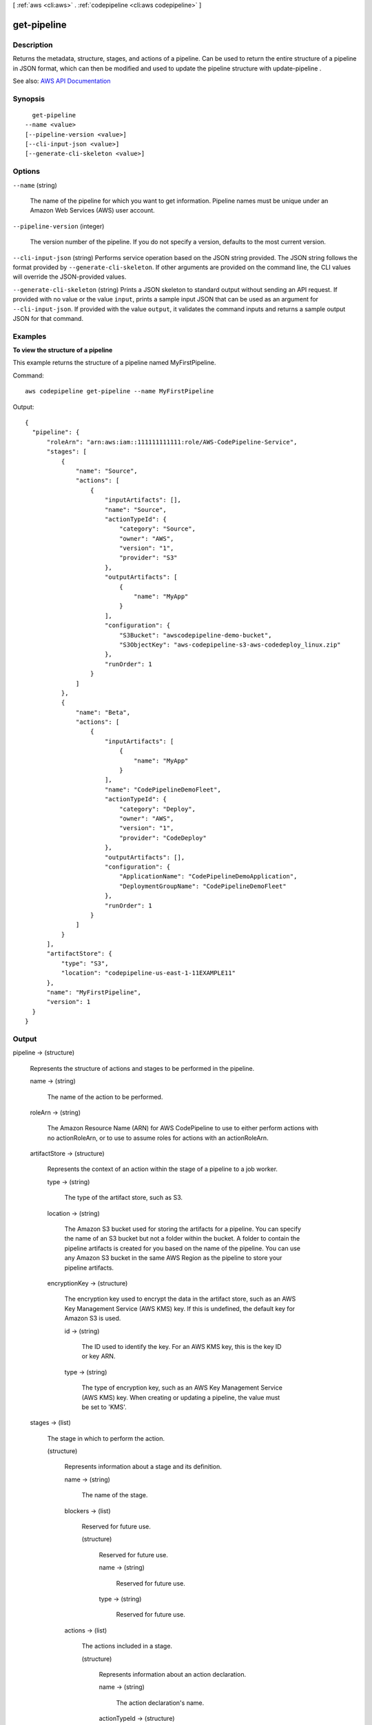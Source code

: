 [ :ref:`aws <cli:aws>` . :ref:`codepipeline <cli:aws codepipeline>` ]

.. _cli:aws codepipeline get-pipeline:


************
get-pipeline
************



===========
Description
===========



Returns the metadata, structure, stages, and actions of a pipeline. Can be used to return the entire structure of a pipeline in JSON format, which can then be modified and used to update the pipeline structure with  update-pipeline .



See also: `AWS API Documentation <https://docs.aws.amazon.com/goto/WebAPI/codepipeline-2015-07-09/GetPipeline>`_


========
Synopsis
========

::

    get-pipeline
  --name <value>
  [--pipeline-version <value>]
  [--cli-input-json <value>]
  [--generate-cli-skeleton <value>]




=======
Options
=======

``--name`` (string)


  The name of the pipeline for which you want to get information. Pipeline names must be unique under an Amazon Web Services (AWS) user account.

  

``--pipeline-version`` (integer)


  The version number of the pipeline. If you do not specify a version, defaults to the most current version.

  

``--cli-input-json`` (string)
Performs service operation based on the JSON string provided. The JSON string follows the format provided by ``--generate-cli-skeleton``. If other arguments are provided on the command line, the CLI values will override the JSON-provided values.

``--generate-cli-skeleton`` (string)
Prints a JSON skeleton to standard output without sending an API request. If provided with no value or the value ``input``, prints a sample input JSON that can be used as an argument for ``--cli-input-json``. If provided with the value ``output``, it validates the command inputs and returns a sample output JSON for that command.



========
Examples
========

**To view the structure of a pipeline**

This example returns the structure of a pipeline named MyFirstPipeline. 

Command::

  aws codepipeline get-pipeline --name MyFirstPipeline


Output::

  {
    "pipeline": {
        "roleArn": "arn:aws:iam::111111111111:role/AWS-CodePipeline-Service",
        "stages": [
            {
                "name": "Source",
                "actions": [
                    {
                        "inputArtifacts": [],
                        "name": "Source",
                        "actionTypeId": {
                            "category": "Source",
                            "owner": "AWS",
                            "version": "1",
                            "provider": "S3"
                        },
                        "outputArtifacts": [
                            {
                                "name": "MyApp"
                            }
                        ],
                        "configuration": {
                            "S3Bucket": "awscodepipeline-demo-bucket",
                            "S3ObjectKey": "aws-codepipeline-s3-aws-codedeploy_linux.zip"
                        },
                        "runOrder": 1
                    }
                ]
            },
            {
                "name": "Beta",
                "actions": [
                    {
                        "inputArtifacts": [
                            {
                                "name": "MyApp"
                            }
                        ],
                        "name": "CodePipelineDemoFleet",
                        "actionTypeId": {
                            "category": "Deploy",
                            "owner": "AWS",
                            "version": "1",
                            "provider": "CodeDeploy"
                        },
                        "outputArtifacts": [],
                        "configuration": {
                            "ApplicationName": "CodePipelineDemoApplication",
                            "DeploymentGroupName": "CodePipelineDemoFleet"
                        },
                        "runOrder": 1
                    }
                ]
            }
        ],
        "artifactStore": {
            "type": "S3",
            "location": "codepipeline-us-east-1-11EXAMPLE11"
        },
        "name": "MyFirstPipeline",
        "version": 1
    }
  }

 

======
Output
======

pipeline -> (structure)

  

  Represents the structure of actions and stages to be performed in the pipeline. 

  

  name -> (string)

    

    The name of the action to be performed.

    

    

  roleArn -> (string)

    

    The Amazon Resource Name (ARN) for AWS CodePipeline to use to either perform actions with no actionRoleArn, or to use to assume roles for actions with an actionRoleArn.

    

    

  artifactStore -> (structure)

    

    Represents the context of an action within the stage of a pipeline to a job worker. 

    

    type -> (string)

      

      The type of the artifact store, such as S3.

      

      

    location -> (string)

      

      The Amazon S3 bucket used for storing the artifacts for a pipeline. You can specify the name of an S3 bucket but not a folder within the bucket. A folder to contain the pipeline artifacts is created for you based on the name of the pipeline. You can use any Amazon S3 bucket in the same AWS Region as the pipeline to store your pipeline artifacts.

      

      

    encryptionKey -> (structure)

      

      The encryption key used to encrypt the data in the artifact store, such as an AWS Key Management Service (AWS KMS) key. If this is undefined, the default key for Amazon S3 is used.

      

      id -> (string)

        

        The ID used to identify the key. For an AWS KMS key, this is the key ID or key ARN.

        

        

      type -> (string)

        

        The type of encryption key, such as an AWS Key Management Service (AWS KMS) key. When creating or updating a pipeline, the value must be set to 'KMS'.

        

        

      

    

  stages -> (list)

    

    The stage in which to perform the action.

    

    (structure)

      

      Represents information about a stage and its definition.

      

      name -> (string)

        

        The name of the stage.

        

        

      blockers -> (list)

        

        Reserved for future use.

        

        (structure)

          

          Reserved for future use.

          

          name -> (string)

            

            Reserved for future use.

            

            

          type -> (string)

            

            Reserved for future use.

            

            

          

        

      actions -> (list)

        

        The actions included in a stage.

        

        (structure)

          

          Represents information about an action declaration.

          

          name -> (string)

            

            The action declaration's name.

            

            

          actionTypeId -> (structure)

            

            The configuration information for the action type.

            

            category -> (string)

              

              A category defines what kind of action can be taken in the stage, and constrains the provider type for the action. Valid categories are limited to one of the values below.

              

              

            owner -> (string)

              

              The creator of the action being called.

              

              

            provider -> (string)

              

              The provider of the service being called by the action. Valid providers are determined by the action category. For example, an action in the Deploy category type might have a provider of AWS CodeDeploy, which would be specified as CodeDeploy.

              

              

            version -> (string)

              

              A string that identifies the action type.

              

              

            

          runOrder -> (integer)

            

            The order in which actions are run.

            

            

          configuration -> (map)

            

            The action declaration's configuration.

            

            key -> (string)

              

              

            value -> (string)

              

              

            

          outputArtifacts -> (list)

            

            The name or ID of the result of the action declaration, such as a test or build artifact.

            

            (structure)

              

              Represents information about the output of an action.

              

              name -> (string)

                

                The name of the output of an artifact, such as "My App".

                 

                The input artifact of an action must exactly match the output artifact declared in a preceding action, but the input artifact does not have to be the next action in strict sequence from the action that provided the output artifact. Actions in parallel can declare different output artifacts, which are in turn consumed by different following actions.

                 

                Output artifact names must be unique within a pipeline.

                

                

              

            

          inputArtifacts -> (list)

            

            The name or ID of the artifact consumed by the action, such as a test or build artifact.

            

            (structure)

              

              Represents information about an artifact to be worked on, such as a test or build artifact.

              

              name -> (string)

                

                The name of the artifact to be worked on, for example, "My App".

                 

                The input artifact of an action must exactly match the output artifact declared in a preceding action, but the input artifact does not have to be the next action in strict sequence from the action that provided the output artifact. Actions in parallel can declare different output artifacts, which are in turn consumed by different following actions.

                

                

              

            

          roleArn -> (string)

            

            The ARN of the IAM service role that will perform the declared action. This is assumed through the roleArn for the pipeline.

            

            

          

        

      

    

  version -> (integer)

    

    The version number of the pipeline. A new pipeline always has a version number of 1. This number is automatically incremented when a pipeline is updated.

    

    

  

